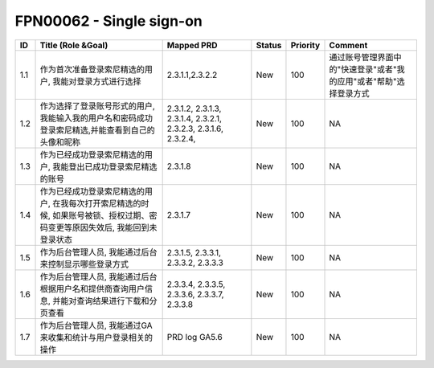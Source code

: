 .. 以两个点开始的内容是注释。不会出现编写的文档中。但是能体现文档书写者的思路。
.. 一般一个文件，内容，逻辑的分层，分到三级就可以， 最多四级. 也就是 
   H1. ########
   H2, ********
   H3, ========
   H4. --------


FPN00062 - Single sign-on
###################################################

=====  ==============================================================================================================================  =================================================================  ========  ==========  =========  
ID     Title (Role &Goal)                                                                                                              Mapped PRD                                                         Status    Priority    Comment    
=====  ==============================================================================================================================  =================================================================  ========  ==========  =========  
1.1    作为首次准备登录索尼精选的用户, 我能对登录方式进行选择                                                                          2.3.1.1,2.3.2.2                                                    New       100         通过账号管理界面中的"快速登录"或者"我的应用"或者"帮助"选择登录方式         
1.2    作为选择了登录账号形式的用户, 我能输入我的用户名和密码成功登录索尼精选,并能查看到自己的头像和昵称                               2.3.1.2, 2.3.1.3, 2.3.1.4, 2.3.2.1, 2.3.2.3, 2.3.1.6, 2.3.2.4,     New       100         NA         
1.3    作为已经成功登录索尼精选的用户, 我能登出已成功登录索尼精选的账号                                                                2.3.1.8                                                            New       100         NA         
1.4    作为已经成功登录索尼精选的用户, 在我每次打开索尼精选的时候, 如果账号被锁、授权过期、密码变更等原因失效后, 我能回到未登录状态    2.3.1.7                                                            New       100         NA         
1.5    作为后台管理人员, 我能通过后台来控制显示哪些登录方式                                                                            2.3.1.5, 2.3.3.1, 2.3.3.2, 2.3.3.3                                 New       100         NA         
1.6    作为后台管理人员, 我能通过后台根据用户名和提供商查询用户信息, 并能对查询结果进行下载和分页查看                                  2.3.3.4, 2.3.3.5, 2.3.3.6, 2.3.3.7, 2.3.3.8                        New       100         NA         
1.7    作为后台管理人员, 我能通过GA来收集和统计与用户登录相关的操作                                                                    PRD log GA5.6                                                      New       100         NA         
=====  ==============================================================================================================================  =================================================================  ========  ==========  =========
